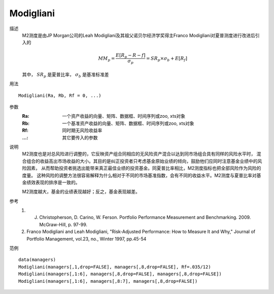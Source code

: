 Modigliani
==========

描述
    M2测度是由JP Morgan公司的Leah Modigliani及其祖父诺贝尔经济学奖得主Franco Modigliani对夏普测度进行改进后引入的

    .. math::

        MM_p=\frac{E[R_p-R-f]}{\sigma_p}=SR_p\times{\sigma_b}+E[R_f]

    其中， :math:`SR_p` 是夏普比率， :math:`\sigma_b` 是基准标准差

用法
::

    Modigliani(Ra, Rb, Rf = 0, ...)

参数
    :Ra: 一个资产收益的向量、矩阵、数据框、时间序列或zoo, xts对象
    :Rb: 一个基准资产收益的向量、矩阵、数据框、时间序列或zoo, xts对象
    :Rf: 同时期无风险收益率
    :...: 其它要传入的参数

说明
    M2测度也是对总风险进行调整的，它反映资产组合同相应的无风险资产混合以达到同市场组合具有同样的风险水平时，
    混合组合的收益高出市场收益的大小。其目的是纠正投资者只考虑基金原始业绩的倾向，鼓励他们应同时注意基金业绩中的风险因素，
    从而帮助投资者挑选出能带来真正最佳业绩的投资基金。同夏普比率相比，M2测度指标也把全部风险作为风险的度量。
    这种风险的调整方法很容易解释为什么相对于不同的市场基准指数，会有不同的收益水平。M2测度与夏普比率对基金绩效表现的排序是一致的。

    M2测度越大，基金的业绩表现越好；反之，基金表现越差。

参考
    1. J. Christopherson, D. Carino, W. Ferson. Portfolio Performance Measurement and Benchmarking. 2009. McGraw-Hill, p. 97-99.
    2. Franco Modigliani and Leah Modigliani, "Risk-Adjusted Performance: How to Measure It and Why," Journal of Portfolio Management, vol.23, no., Winter 1997, pp.45-54

范例
::

    data(managers)
    Modigliani(managers[,1,drop=FALSE], managers[,8,drop=FALSE], Rf=.035/12)
    Modigliani(managers[,1:6], managers[,8,drop=FALSE], managers[,8,drop=FALSE])
    Modigliani(managers[,1:6], managers[,8:7], managers[,8,drop=FALSE])


